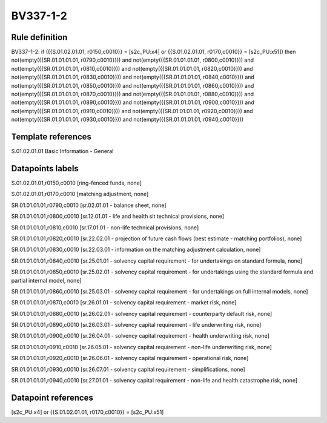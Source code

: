 =========
BV337-1-2
=========

Rule definition
---------------

BV337-1-2: if ({{S.01.02.01.01, r0150,c0010}} = [s2c_PU:x4] or {{S.01.02.01.01, r0170,c0010}} = [s2c_PU:x51]) then not(empty({{SR.01.01.01.01, r0790,c0010}})) and not(empty({{SR.01.01.01.01, r0800,c0010}})) and not(empty({{SR.01.01.01.01, r0810,c0010}})) and not(empty({{SR.01.01.01.01, r0820,c0010}})) and not(empty({{SR.01.01.01.01, r0830,c0010}})) and not(empty({{SR.01.01.01.01, r0840,c0010}})) and not(empty({{SR.01.01.01.01, r0850,c0010}})) and not(empty({{SR.01.01.01.01, r0860,c0010}})) and not(empty({{SR.01.01.01.01, r0870,c0010}})) and not(empty({{SR.01.01.01.01, r0880,c0010}})) and not(empty({{SR.01.01.01.01, r0890,c0010}})) and not(empty({{SR.01.01.01.01, r0900,c0010}})) and not(empty({{SR.01.01.01.01, r0910,c0010}})) and not(empty({{SR.01.01.01.01, r0920,c0010}})) and not(empty({{SR.01.01.01.01, r0930,c0010}})) and not(empty({{SR.01.01.01.01, r0940,c0010}}))


Template references
-------------------

S.01.02.01.01 Basic Information - General


Datapoints labels
-----------------

S.01.02.01.01,r0150,c0010 [ring-fenced funds, none]

S.01.02.01.01,r0170,c0010 [matching adjustment, none]

SR.01.01.01.01,r0790,c0010 [sr.02.01.01 - balance sheet, none]

SR.01.01.01.01,r0800,c0010 [sr.12.01.01 - life and health slt technical provisions, none]

SR.01.01.01.01,r0810,c0010 [sr.17.01.01 - non-life technical provisions, none]

SR.01.01.01.01,r0820,c0010 [sr.22.02.01 - projection of future cash flows (best estimate - matching portfolios), none]

SR.01.01.01.01,r0830,c0010 [sr.22.03.01 - information on the matching adjustment calculation, none]

SR.01.01.01.01,r0840,c0010 [sr.25.01.01 - solvency capital requirement - for undertakings on standard formula, none]

SR.01.01.01.01,r0850,c0010 [sr.25.02.01 - solvency capital requirement - for undertakings using the standard formula and partial internal model, none]

SR.01.01.01.01,r0860,c0010 [sr.25.03.01 - solvency capital requirement - for undertakings on full internal models, none]

SR.01.01.01.01,r0870,c0010 [sr.26.01.01 - solvency capital requirement - market risk, none]

SR.01.01.01.01,r0880,c0010 [sr.26.02.01 - solvency capital requirement - counterparty default risk, none]

SR.01.01.01.01,r0890,c0010 [sr.26.03.01 - solvency capital requirement - life underwriting risk, none]

SR.01.01.01.01,r0900,c0010 [sr.26.04.01 - solvency capital requirement - health underwriting risk, none]

SR.01.01.01.01,r0910,c0010 [sr.26.05.01 - solvency capital requirement - non-life underwriting risk, none]

SR.01.01.01.01,r0920,c0010 [sr.26.06.01 - solvency capital requirement - operational risk, none]

SR.01.01.01.01,r0930,c0010 [sr.26.07.01 - solvency capital requirement - simplifications, none]

SR.01.01.01.01,r0940,c0010 [sr.27.01.01 - solvency capital requirement - non-life and health catastrophe risk, none]



Datapoint references
--------------------

[s2c_PU:x4] or {{S.01.02.01.01, r0170,c0010}} = [s2c_PU:x51]